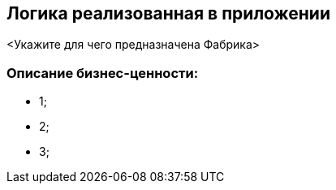 == Логика реализованная в приложении

<Укажите для чего предназначена Фабрика>

=== Описание  бизнес-ценности:

* 1;
* 2;
* 3;
